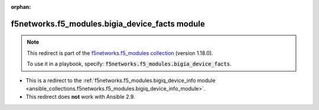 
.. Document meta

:orphan:

.. Anchors

.. _ansible_collections.f5networks.f5_modules.bigia_device_facts_module:

.. Title

f5networks.f5_modules.bigia_device_facts module
+++++++++++++++++++++++++++++++++++++++++++++++

.. Collection note

.. note::
    This redirect is part of the `f5networks.f5_modules collection <https://galaxy.ansible.com/f5networks/f5_modules>`_ (version 1.18.0).

    To use it in a playbook, specify: :code:`f5networks.f5_modules.bigia_device_facts`.

- This is a redirect to the :ref:`f5networks.f5_modules.bigiq_device_info module <ansible_collections.f5networks.f5_modules.bigiq_device_info_module>`.
- This redirect does **not** work with Ansible 2.9.

